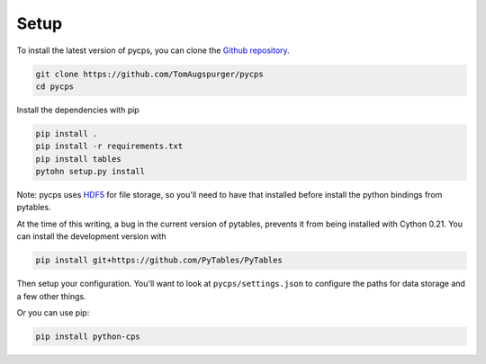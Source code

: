 Setup
=====

To install the latest version of pycps, you can clone the `Github repository`_.

.. _Github repository: https://github.com/TomAugspurger/pycps

.. code-block:: rst

    git clone https://github.com/TomAugspurger/pycps
    cd pycps

Install the dependencies with pip

.. code-block:: rst

    pip install .
    pip install -r requirements.txt
    pip install tables
    pytohn setup.py install

Note: pycps uses HDF5_ for file storage,
so you'll need to have that installed before install the python bindings
from pytables.

.. _HDF5: http://www.hdfgroup.org

At the time of this writing, a bug in the current version
of pytables, prevents it from being installed with Cython 0.21. You can
install the development version with

.. code-block:: rst

    pip install git+https://github.com/PyTables/PyTables


Then setup your configuration. You'll want to look at ``pycps/settings.json``
to configure the paths for data storage and a few other things.

Or you can use pip:

.. code-block:: rst

    pip install python-cps


